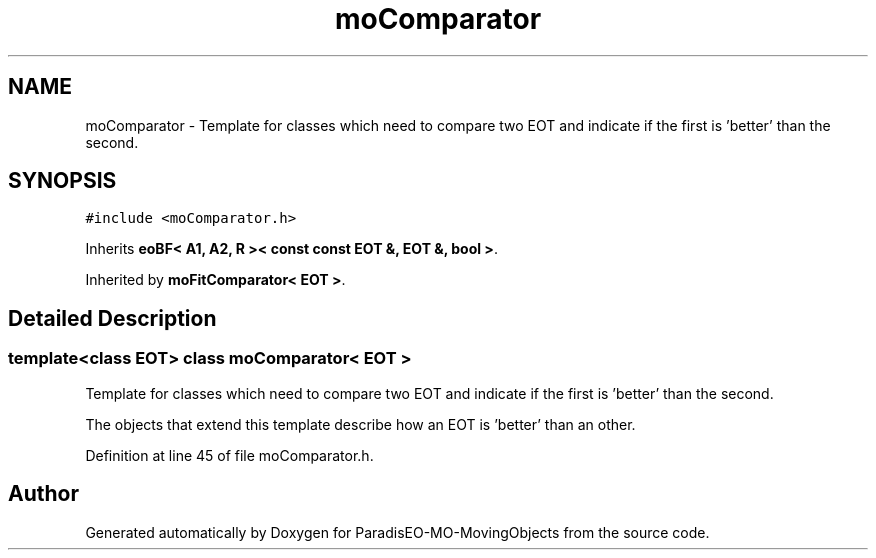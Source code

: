 .TH "moComparator" 3 "13 Mar 2008" "Version 1.1" "ParadisEO-MO-MovingObjects" \" -*- nroff -*-
.ad l
.nh
.SH NAME
moComparator \- Template for classes which need to compare two EOT and indicate if the first is 'better' than the second.  

.PP
.SH SYNOPSIS
.br
.PP
\fC#include <moComparator.h>\fP
.PP
Inherits \fBeoBF< A1, A2, R >< const const EOT &, EOT &, bool >\fP.
.PP
Inherited by \fBmoFitComparator< EOT >\fP.
.PP
.SH "Detailed Description"
.PP 

.SS "template<class EOT> class moComparator< EOT >"
Template for classes which need to compare two EOT and indicate if the first is 'better' than the second. 

The objects that extend this template describe how an EOT is 'better' than an other. 
.PP
Definition at line 45 of file moComparator.h.

.SH "Author"
.PP 
Generated automatically by Doxygen for ParadisEO-MO-MovingObjects from the source code.

